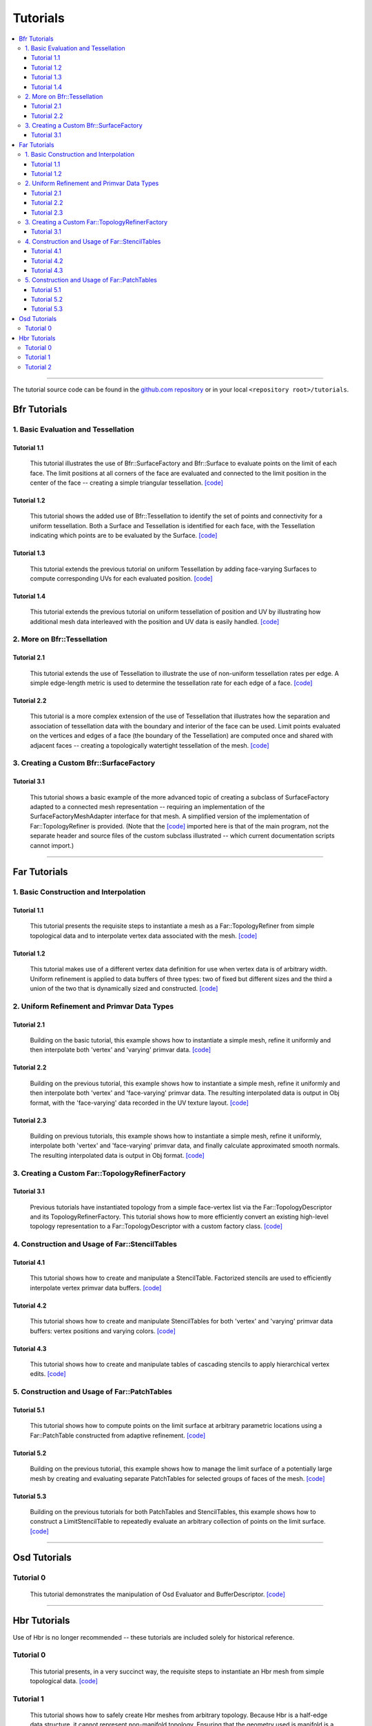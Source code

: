 ..
     Copyright 2013 Pixar

     Licensed under the Apache License, Version 2.0 (the "Apache License")
     with the following modification; you may not use this file except in
     compliance with the Apache License and the following modification to it:
     Section 6. Trademarks. is deleted and replaced with:

     6. Trademarks. This License does not grant permission to use the trade
        names, trademarks, service marks, or product names of the Licensor
        and its affiliates, except as required to comply with Section 4(c) of
        the License and to reproduce the content of the NOTICE file.

     You may obtain a copy of the Apache License at

         http://www.apache.org/licenses/LICENSE-2.0

     Unless required by applicable law or agreed to in writing, software
     distributed under the Apache License with the above modification is
     distributed on an "AS IS" BASIS, WITHOUT WARRANTIES OR CONDITIONS OF ANY
     KIND, either express or implied. See the Apache License for the specific
     language governing permissions and limitations under the Apache License.


Tutorials
---------

.. contents::
   :local:
   :backlinks: none

----

The tutorial source code can be found in the `github.com repository
<https://github.com/PixarAnimationStudios/OpenSubdiv/tree/release/tutorials>`__
or in your local ``<repository root>/tutorials``.

Bfr Tutorials
=============

1. Basic Evaluation and Tessellation
************************************

Tutorial 1.1
^^^^^^^^^^^^
 This tutorial illustrates the use of Bfr::SurfaceFactory and Bfr::Surface
 to evaluate points on the limit of each face. The limit positions at all
 corners of the face are evaluated and connected to the limit position in
 the center of the face -- creating a simple triangular tessellation.
 `[code] <bfr_tutorial_1_1.html>`__

Tutorial 1.2
^^^^^^^^^^^^
 This tutorial shows the added use of Bfr::Tessellation to identify the
 set of points and connectivity for a uniform tessellation. Both a Surface
 and Tessellation is identified for each face, with the Tessellation
 indicating which points are to be evaluated by the Surface.
 `[code] <bfr_tutorial_1_2.html>`__

.. image:: images/bfr_tutorial_1_2.png
   :align: center
   :height: 100px
   :target: images/bfr_tutorial_1_2.png

Tutorial 1.3
^^^^^^^^^^^^
 This tutorial extends the previous tutorial on uniform Tessellation by
 adding face-varying Surfaces to compute corresponding UVs for each
 evaluated position.  `[code] <bfr_tutorial_1_3.html>`__

Tutorial 1.4
^^^^^^^^^^^^
 This tutorial extends the previous tutorial on uniform tessellation of
 position and UV by illustrating how additional mesh data interleaved with
 the position and UV data is easily handled.  `[code] <bfr_tutorial_1_4.html>`__

2. More on Bfr::Tessellation
****************************

Tutorial 2.1
^^^^^^^^^^^^
 This tutorial extends the use of Tessellation to illustrate the use of
 non-uniform tessellation rates per edge. A simple edge-length metric is
 used to determine the tessellation rate for each edge of a face.
 `[code] <bfr_tutorial_2_1.html>`__

.. image:: images/bfr_tutorial_2_1.png
   :align: center
   :height: 100px
   :target: images/bfr_tutorial_2_1.png

Tutorial 2.2
^^^^^^^^^^^^
 This tutorial is a more complex extension of the use of Tessellation
 that illustrates how the separation and association of tessellation data
 with the boundary and interior of the face can be used. Limit points
 evaluated on the vertices and edges of a face (the boundary of the
 Tessellation) are computed once and shared with adjacent faces --
 creating a topologically watertight tessellation of the mesh.
 `[code] <bfr_tutorial_2_2.html>`__

3. Creating a Custom Bfr::SurfaceFactory
****************************************

Tutorial 3.1
^^^^^^^^^^^^
 This tutorial shows a basic example of the more advanced topic of creating
 a subclass of SurfaceFactory adapted to a connected mesh representation --
 requiring an implementation of the SurfaceFactoryMeshAdapter interface for
 that mesh.  A simplified version of the implementation of Far::TopologyRefiner
 is provided.  (Note that the `[code] <bfr_tutorial_3_1.html>`__ imported
 here is that of the main program, not the separate header and source files
 of the custom subclass illustrated -- which current documentation scripts
 cannot import.)

----

Far Tutorials
=============

1. Basic Construction and Interpolation
***************************************

Tutorial 1.1
^^^^^^^^^^^^
 This tutorial presents the requisite steps to instantiate a mesh as a
 Far::TopologyRefiner from simple topological data and to interpolate
 vertex data associated with the mesh. `[code] <far_tutorial_1_1.html>`__

.. image:: images/far_tutorial_1_1.0.png
   :align: center
   :height: 100px
   :target: images/far_tutorial_1_1.0.png

Tutorial 1.2
^^^^^^^^^^^^
 This tutorial makes use of a different vertex data definition for use when vertex
 data is of arbitrary width.  Uniform refinement is applied to data buffers of three
 types:  two of fixed but different sizes and the third a union of the two that is
 dynamically sized and constructed.  `[code] <far_tutorial_1_2.html>`__

2. Uniform Refinement and Primvar Data Types
********************************************

Tutorial 2.1
^^^^^^^^^^^^
 Building on the basic tutorial, this example shows how to instantiate a simple mesh,
 refine it uniformly and then interpolate both 'vertex' and 'varying' primvar data.
 `[code] <far_tutorial_2_1.html>`__

.. image:: images/far_tutorial_2_1.0.png
   :align: center
   :height: 100px
   :target: images/far_tutorial_2_1.0.png

Tutorial 2.2
^^^^^^^^^^^^
 Building on the previous tutorial, this example shows how to instantiate a simple mesh,
 refine it uniformly and then interpolate both 'vertex' and 'face-varying' primvar data.
 The resulting interpolated data is output in Obj format, with the 'face-varying' data
 recorded in the UV texture layout.  `[code] <far_tutorial_2_2.html>`__

.. image:: images/far_tutorial_2_2.0.png
   :align: center
   :height: 100px
   :target: images/far_tutorial_2_2.0.png

Tutorial 2.3
^^^^^^^^^^^^
 Building on previous tutorials, this example shows how to instantiate a simple mesh,
 refine it uniformly, interpolate both 'vertex' and 'face-varying' primvar data, and
 finally calculate approximated smooth normals.  The resulting interpolated data is
 output in Obj format.  `[code] <far_tutorial_2_3.html>`__

3. Creating a Custom Far::TopologyRefinerFactory
************************************************

Tutorial 3.1
^^^^^^^^^^^^
 Previous tutorials have instantiated topology from a simple face-vertex list via the
 Far::TopologyDescriptor and its TopologyRefinerFactory.  This tutorial shows how to
 more efficiently convert an existing high-level topology representation to a
 Far::TopologyDescriptor with a custom factory class.  `[code] <far_tutorial_3_1.html>`__

4. Construction and Usage of Far::StencilTables
***********************************************

Tutorial 4.1
^^^^^^^^^^^^
 This tutorial shows how to create and manipulate a StencilTable. Factorized stencils
 are used to efficiently interpolate vertex primvar data buffers.
 `[code] <far_tutorial_4_1.html>`__

Tutorial 4.2
^^^^^^^^^^^^
 This tutorial shows how to create and manipulate StencilTables for both 'vertex' and
 'varying' primvar data buffers: vertex positions and varying colors.
 `[code] <far_tutorial_4_2.html>`__

Tutorial 4.3
^^^^^^^^^^^^
 This tutorial shows how to create and manipulate tables of cascading stencils to apply
 hierarchical vertex edits. `[code] <far_tutorial_4_3.html>`__

5. Construction and Usage of Far::PatchTables
*********************************************

Tutorial 5.1
^^^^^^^^^^^^
 This tutorial shows how to compute points on the limit surface at arbitrary parametric
 locations using a Far::PatchTable constructed from adaptive refinement.
 `[code] <far_tutorial_5_1.html>`__

.. image:: images/far_tutorial_5_1.0.png
   :align: center
   :height: 100px
   :target: images/far_tutorial_5_1.0.png

Tutorial 5.2
^^^^^^^^^^^^
 Building on the previous tutorial, this example shows how to manage the limit surface
 of a potentially large mesh by creating and evaluating separate PatchTables for selected
 groups of faces of the mesh.  `[code] <far_tutorial_5_2.html>`__

Tutorial 5.3
^^^^^^^^^^^^
 Building on the previous tutorials for both PatchTables and StencilTables, this example
 shows how to construct a LimitStencilTable to repeatedly evaluate an arbitrary
 collection of points on the limit surface.  `[code] <far_tutorial_5_3.html>`__

----

Osd Tutorials
=============

Tutorial 0
**********
 This tutorial demonstrates the manipulation of Osd Evaluator and BufferDescriptor.
 `[code] <osd_tutorial_0.html>`__

----

Hbr Tutorials
=============

Use of Hbr is no longer recommended -- these tutorials are included solely for
historical reference.

Tutorial 0
**********
 This tutorial presents, in a very succinct way, the requisite steps to
 instantiate an Hbr mesh from simple topological data. `[code] <hbr_tutorial_0.html>`__

Tutorial 1
**********
 This tutorial shows how to safely create Hbr meshes from arbitrary topology.
 Because Hbr is a half-edge data structure, it cannot represent non-manifold
 topology. Ensuring that the geometry used is manifold is a requirement to use
 Hbr safely. This tutorial presents some simple tests to detect inappropriate
 topology. `[code] <hbr_tutorial_1.html>`__

Tutorial 2
**********
 This tutorial shows how to subdivide uniformly a simple Hbr mesh. We are
 building upon previous tutorials and assuming a fully instantiated mesh:
 we start with an HbrMesh pointer initialized from the same pyramid shape
 used in hbr_tutorial_0. We then apply the Refine() function sequentially
 to all the faces in the mesh to generate several levels of uniform
 subdivision. The resulting data is then dumped to the terminal in Wavefront
 OBJ format for inspection. `[code] <hbr_tutorial_2.html>`__

.. image:: images/hbr_tutorial_2.0.png
   :align: center
   :height: 100px
   :target: images/hbr_tutorial_2.0.png


